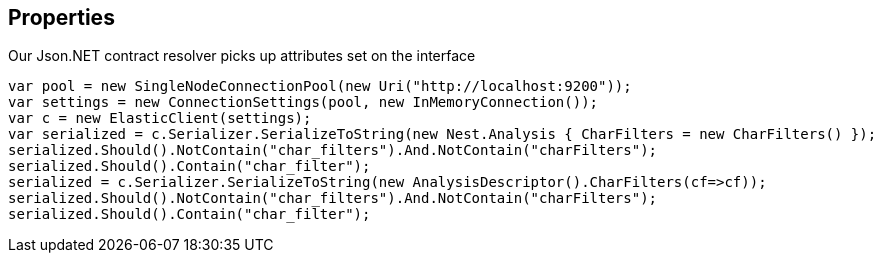 :ref_current: https://www.elastic.co/guide/en/elasticsearch/reference/current

:github: https://github.com/elastic/elasticsearch-net

:imagesdir: ../../images

[[properties]]
== Properties

Our Json.NET contract resolver picks up attributes set on the interface

[source,csharp,method="seesinterfaceproperties"]
----
var pool = new SingleNodeConnectionPool(new Uri("http://localhost:9200"));
var settings = new ConnectionSettings(pool, new InMemoryConnection());
var c = new ElasticClient(settings);
var serialized = c.Serializer.SerializeToString(new Nest.Analysis { CharFilters = new CharFilters() });
serialized.Should().NotContain("char_filters").And.NotContain("charFilters");
serialized.Should().Contain("char_filter");
serialized = c.Serializer.SerializeToString(new AnalysisDescriptor().CharFilters(cf=>cf));
serialized.Should().NotContain("char_filters").And.NotContain("charFilters");
serialized.Should().Contain("char_filter");
----

